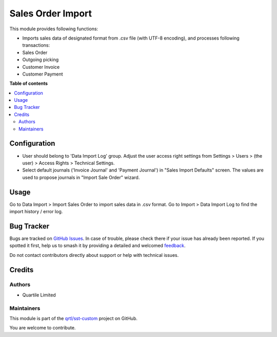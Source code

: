 ==================
Sales Order Import
==================

.. 
   !!!!!!!!!!!!!!!!!!!!!!!!!!!!!!!!!!!!!!!!!!!!!!!!!!!!
   !! This file is generated by oca-gen-addon-readme !!
   !! changes will be overwritten.                   !!
   !!!!!!!!!!!!!!!!!!!!!!!!!!!!!!!!!!!!!!!!!!!!!!!!!!!!
   !! source digest: sha256:9aaef7f7e928bac9d38338eda05793833de987c28e5a8434f681368ea2b6b2be
   !!!!!!!!!!!!!!!!!!!!!!!!!!!!!!!!!!!!!!!!!!!!!!!!!!!!

.. |badge1| image:: https://img.shields.io/badge/maturity-Beta-yellow.png
    :target: https://odoo-community.org/page/development-status
    :alt: Beta
.. |badge2| image:: https://img.shields.io/badge/licence-AGPL--3-blue.png
    :target: http://www.gnu.org/licenses/agpl-3.0-standalone.html
    :alt: License: AGPL-3
.. |badge3| image:: https://img.shields.io/badge/github-qrtl%2Fsst--custom-lightgray.png?logo=github
    :target: https://github.com/qrtl/sst-custom/tree/15.0/sale_order_import
    :alt: qrtl/sst-custom

|badge1| |badge2| |badge3|

This module provides following functions:

-  Imports sales data of designated format from .csv file (with UTF-8
   encoding), and processes following transactions:
-  Sales Order
-  Outgoing picking
-  Customer Invoice
-  Customer Payment

**Table of contents**

.. contents::
   :local:

Configuration
=============

-  User should belong to 'Data Import Log' group. Adjust the user access
   right settings from Settings > Users > (the user) > Access Rights >
   Technical Settings.
-  Select default journals ('Invoice Journal' and 'Payment Journal') in
   "Sales Import Defaults" screen. The values are used to propose
   journals in "Import Sale Order" wizard.

Usage
=====

Go to Data Import > Import Sales Order to import sales data in .csv
format. Go to Import > Data Import Log to find the import history /
error log.

Bug Tracker
===========

Bugs are tracked on `GitHub Issues <https://github.com/qrtl/sst-custom/issues>`_.
In case of trouble, please check there if your issue has already been reported.
If you spotted it first, help us to smash it by providing a detailed and welcomed
`feedback <https://github.com/qrtl/sst-custom/issues/new?body=module:%20sale_order_import%0Aversion:%2015.0%0A%0A**Steps%20to%20reproduce**%0A-%20...%0A%0A**Current%20behavior**%0A%0A**Expected%20behavior**>`_.

Do not contact contributors directly about support or help with technical issues.

Credits
=======

Authors
-------

* Quartile Limited

Maintainers
-----------

This module is part of the `qrtl/sst-custom <https://github.com/qrtl/sst-custom/tree/15.0/sale_order_import>`_ project on GitHub.

You are welcome to contribute.
